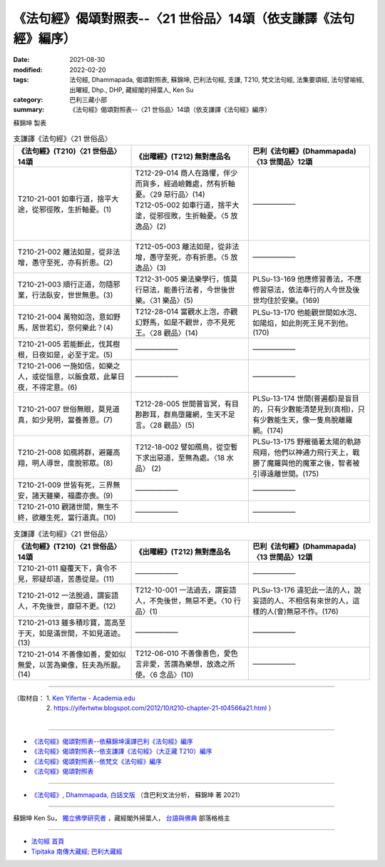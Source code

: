 ===================================================================
《法句經》偈頌對照表--〈21 世俗品〉14頌（依支謙譯《法句經》編序）
===================================================================

:date: 2021-08-30
:modified: 2022-02-20
:tags: 法句經, Dhammapada, 偈頌對照表, 蘇錦坤, 巴利法句經, 支謙, T210, 梵文法句經, 法集要頌經, 法句譬喻經, 出曜經, Dhp., DHP, 藏經閣的掃葉人, Ken Su
:category: 巴利三藏小部
:summary: 《法句經》偈頌對照表--〈21 世俗品〉14頌（依支謙譯《法句經》編序）


蘇錦坤 製表

.. list-table:: 支謙譯《法句經》〈21 世俗品〉
   :widths: 33 33 34
   :header-rows: 1
   :class: remove-gatha-number

   * - 《法句經》(T210)〈21 世俗品〉14頌
     - 《出曜經》(T212) 無對應品名
     - 巴利《法句經》(Dhammapada)〈13 世間品〉12頌

   * - T210-21-001 如車行道，捨平大途，從邪徑敗，生折軸憂。(1)
     - | T212-29-014 商人在路懼，伴少而貨多，經過嶮難處，然有折軸憂。〈29 惡行品〉(14)
       | T212-05-002 如車行道，捨平大塗，從邪徑敗，生折軸憂。〈5 放逸品〉(2)
       | 

     - ——————

   * - T210-21-002 離法如是，從非法增，愚守至死，亦有折患。(2)
     - T212-05-003 離法如是，從非法增，愚守至死，亦有折患。〈5 放逸品〉(3)
     - ——————

   * - T210-21-003 順行正道，勿隨邪業，行法臥安，世世無患。(3)
     - T212-31-005 樂法樂學行，慎莫行惡法，能善行法者，今世後世樂。〈31 樂品〉(5)
     - PLSu-13-169 他應修習善法，不應修習惡法，依法奉行的人今世及後世均住於安樂。(169)

   * - T210-21-004 萬物如泡，意如野馬，居世若幻，奈何樂此？(4)
     - T212-28-014 當觀水上泡，亦觀幻野馬，如是不觀世，亦不見死王。〈28 觀品〉(14)
     - PLSu-13-170 他能觀世間如水泡、如陽焰，如此則死王見不到他。(170)

   * - T210-21-005 若能斷此，伐其樹根，日夜如是，必至于定。(5)
     - ——————
     - ——————

   * - T210-21-006 一施如信，如樂之人，或從惱意，以飯食眾，此輩日夜，不得定意。(6)
     - ——————
     - ——————

   * - T210-21-007 世俗無眼，莫見道真，如少見明，當養善意。(7)
     - T212-28-005 世間普盲冥，有目尠尠耳，群鳥墮羅網，生天不足言。〈28 觀品〉(5)
     - PLSu-13-174 世間(普遍都)是盲目的，只有少數能清楚見到(真相)，只有少數能生天，像一隻鳥脫離羅網。(174)

   * - T210-21-008 如鴈將群，避羅高翔，明人導世，度脫邪眾。(8)
     - T212-18-002 譬如鴈鳥，從空暫下求出惡道，至無為處。〈18 水品〉 (2)
     - PLSu-13-175 野雁循著太陽的軌跡飛翔，他們以神通力飛行天上，戰勝了魔羅與他的魔軍之後，智者被引導遠離世間。(175)

   * - T210-21-009 世皆有死，三界無安，諸天雖樂，福盡亦喪。(9)
     - ——————
     - ——————

   * - T210-21-010 觀諸世間，無生不終，欲離生死，當行道真。(10)
     - ——————
     - ——————

.. list-table:: 支謙譯《法句經》〈21 世俗品〉
   :widths: 33 33 34
   :header-rows: 1
   :class: remove-gatha-number

   * - 《法句經》(T210)〈21 世俗品〉14頌
     - 《出曜經》(T212) 無對應品名
     - 巴利《法句經》(Dhammapada)〈13 世間品〉12頌

   * - T210-21-011 癡覆天下，貪令不見，邪疑却道，苦愚從是。(11)
     - —————— 
     - ——————

   * - T210-21-012 一法脫過，謂妄語人，不免後世，靡惡不更。(12)
     - T212-10-001 一法過去，謂妄語人，不免後世，無惡不更。〈10 行品〉(1)
     - PLSu-13-176 違犯此一法的人，說妄語的人、不相信有來世的人，這樣的人(會)無惡不作。(176)

   * - T210-21-013 雖多積珍寶，嵩高至于天，如是滿世間，不如見道迹。(13)
     - ——————
     - ——————

   * - T210-21-014 不善像如善，愛如似無愛，以苦為樂像，狂夫為所厭。(14)
     - T212-06-010 不善像善色，愛色言非愛，苦謂為樂想，放逸之所使。〈6 念品〉(10)
     - ——————

------

| （取材自： 1. `Ken Yifertw - Academia.edu <https://www.academia.edu/39829394/T210_%E6%B3%95%E5%8F%A5%E7%B6%93_21_%E4%B8%96%E4%BF%97%E5%93%81_%E5%B0%8D%E7%85%A7%E8%A1%A8_v_7>`__
| 　　　　　 2. https://yifertwtw.blogspot.com/2012/10/t210-chapter-21-t04566a21.html ）
| 

------

- `《法句經》偈頌對照表--依蘇錦坤漢譯巴利《法句經》編序 <{filename}dhp-correspondence-tables-pali%zh.rst>`_
- `《法句經》偈頌對照表--依支謙譯《法句經》（大正藏 T210）編序 <{filename}dhp-correspondence-tables-t210%zh.rst>`_
- `《法句經》偈頌對照表--依梵文《法句經》編序 <{filename}dhp-correspondence-tables-sanskrit%zh.rst>`_
- `《法句經》偈頌對照表 <{filename}dhp-correspondence-tables%zh.rst>`_

------

- `《法句經》, Dhammapada, 白話文版 <{filename}../dhp-Ken-Yifertw-Su/dhp-Ken-Y-Su%zh.rst>`_ （含巴利文法分析， 蘇錦坤 著 2021）

~~~~~~~~~~~~~~~~~~~~~~~~~~~~~~~~~~

蘇錦坤 Ken Su， `獨立佛學研究者 <https://independent.academia.edu/KenYifertw>`_ ，藏經閣外掃葉人， `台語與佛典 <http://yifertw.blogspot.com/>`_ 部落格格主

------

- `法句經 首頁 <{filename}../dhp%zh.rst>`__

- `Tipiṭaka 南傳大藏經; 巴利大藏經 <{filename}/articles/tipitaka/tipitaka%zh.rst>`__

..
  02-20 add: item no., e.g., (001)
  2022-02-02 rev. remove-gatha-number (add:  :class: remove-gatha-number)
  12-18 add: 取材自
  11-16 rev. completed to the chapter 27
  2021-08-30 create rst